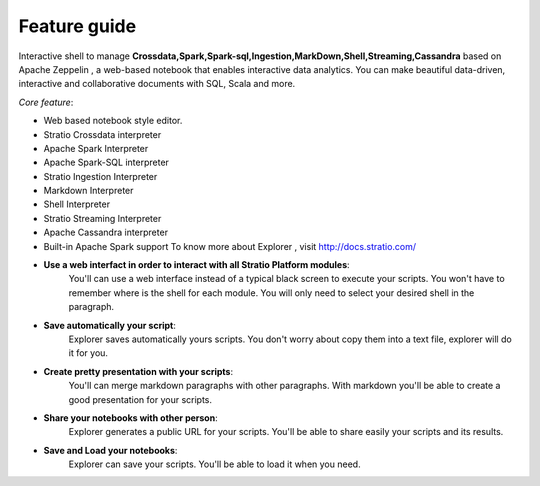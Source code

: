 =============
Feature guide
=============

Interactive shell to manage
**Crossdata,Spark,Spark-sql,Ingestion,MarkDown,Shell,Streaming,Cassandra**
based on Apache Zeppelin , a web-based notebook that enables interactive
data analytics. You can make beautiful data-driven, interactive and
collaborative documents with SQL, Scala and more.

*Core feature*:

-  Web based notebook style editor.
-  Stratio Crossdata interpreter
-  Apache Spark Interpreter
-  Apache Spark-SQL interpreter
-  Stratio Ingestion Interpreter
-  Markdown Interpreter
-  Shell Interpreter
-  Stratio Streaming Interpreter
-  Apache Cassandra interpreter
-  Built-in Apache Spark support To know more about Explorer , visit
   http://docs.stratio.com/



- **Use a web interfact in order to interact with all Stratio Platform modules**:
   You'll can use a web interface instead of a typical black screen to execute your scripts.
   You won't have to remember where is the shell for each module. You will only need to select your desired shell in the paragraph.

- **Save automatically your script**:
   Explorer saves automatically yours scripts. You don't worry about copy them into a text file, explorer will do it for you.

- **Create pretty presentation with your scripts**:
   You'll can merge markdown paragraphs with other paragraphs. With markdown you'll be able to create a good presentation for your scripts.

- **Share your notebooks with other person**:
   Explorer generates a public URL for your scripts. You'll be able to share easily your scripts and its results.

- **Save and Load your notebooks**:
   Explorer can save your scripts. You'll be able to load it when you need.
